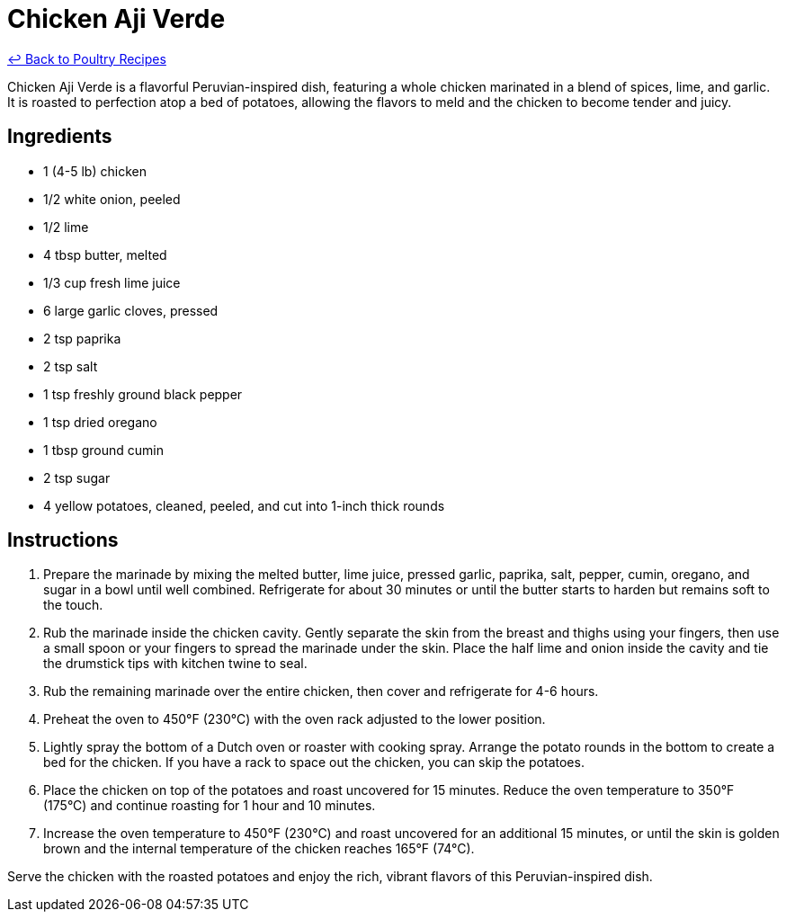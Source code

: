 = Chicken Aji Verde

link:./README.md[&larrhk; Back to Poultry Recipes]

Chicken Aji Verde is a flavorful Peruvian-inspired dish, featuring a whole chicken marinated in a blend of spices, lime, and garlic. It is roasted to perfection atop a bed of potatoes, allowing the flavors to meld and the chicken to become tender and juicy.

== Ingredients
* 1 (4-5 lb) chicken
* 1/2 white onion, peeled
* 1/2 lime
* 4 tbsp butter, melted
* 1/3 cup fresh lime juice
* 6 large garlic cloves, pressed
* 2 tsp paprika
* 2 tsp salt
* 1 tsp freshly ground black pepper
* 1 tsp dried oregano
* 1 tbsp ground cumin
* 2 tsp sugar
* 4 yellow potatoes, cleaned, peeled, and cut into 1-inch thick rounds

== Instructions
1. Prepare the marinade by mixing the melted butter, lime juice, pressed garlic, paprika, salt, pepper, cumin, oregano, and sugar in a bowl until well combined. Refrigerate for about 30 minutes or until the butter starts to harden but remains soft to the touch.
2. Rub the marinade inside the chicken cavity. Gently separate the skin from the breast and thighs using your fingers, then use a small spoon or your fingers to spread the marinade under the skin. Place the half lime and onion inside the cavity and tie the drumstick tips with kitchen twine to seal.
3. Rub the remaining marinade over the entire chicken, then cover and refrigerate for 4-6 hours.
4. Preheat the oven to 450°F (230°C) with the oven rack adjusted to the lower position.
5. Lightly spray the bottom of a Dutch oven or roaster with cooking spray. Arrange the potato rounds in the bottom to create a bed for the chicken. If you have a rack to space out the chicken, you can skip the potatoes.
6. Place the chicken on top of the potatoes and roast uncovered for 15 minutes. Reduce the oven temperature to 350°F (175°C) and continue roasting for 1 hour and 10 minutes.
7. Increase the oven temperature to 450°F (230°C) and roast uncovered for an additional 15 minutes, or until the skin is golden brown and the internal temperature of the chicken reaches 165°F (74°C).

Serve the chicken with the roasted potatoes and enjoy the rich, vibrant flavors of this Peruvian-inspired dish.
